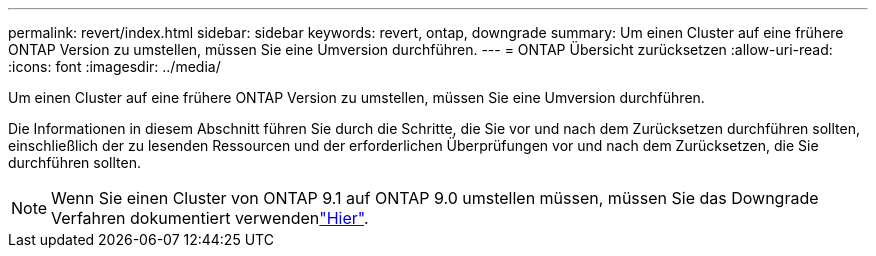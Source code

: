 ---
permalink: revert/index.html 
sidebar: sidebar 
keywords: revert, ontap, downgrade 
summary: Um einen Cluster auf eine frühere ONTAP Version zu umstellen, müssen Sie eine Umversion durchführen. 
---
= ONTAP Übersicht zurücksetzen
:allow-uri-read: 
:icons: font
:imagesdir: ../media/


[role="lead"]
Um einen Cluster auf eine frühere ONTAP Version zu umstellen, müssen Sie eine Umversion durchführen.

Die Informationen in diesem Abschnitt führen Sie durch die Schritte, die Sie vor und nach dem Zurücksetzen durchführen sollten, einschließlich der zu lesenden Ressourcen und der erforderlichen Überprüfungen vor und nach dem Zurücksetzen, die Sie durchführen sollten.


NOTE: Wenn Sie einen Cluster von ONTAP 9.1 auf ONTAP 9.0 umstellen müssen, müssen Sie das Downgrade Verfahren dokumentiert verwendenlink:https://library.netapp.com/ecm/ecm_download_file/ECMLP2876873["Hier"].
